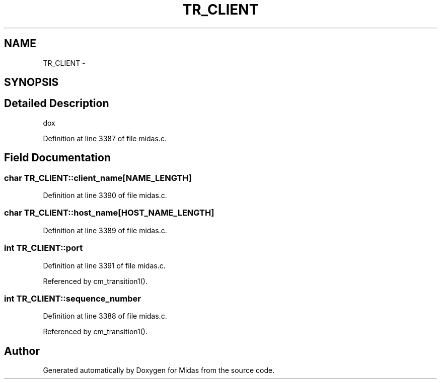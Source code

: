 .TH "TR_CLIENT" 3 "31 May 2012" "Version 2.3.0-0" "Midas" \" -*- nroff -*-
.ad l
.nh
.SH NAME
TR_CLIENT \- 
.SH SYNOPSIS
.br
.PP
.SH "Detailed Description"
.PP 
dox 
.PP
Definition at line 3387 of file midas.c.
.SH "Field Documentation"
.PP 
.SS "char \fBTR_CLIENT::client_name\fP[NAME_LENGTH]"
.PP
Definition at line 3390 of file midas.c.
.SS "char \fBTR_CLIENT::host_name\fP[HOST_NAME_LENGTH]"
.PP
Definition at line 3389 of file midas.c.
.SS "int \fBTR_CLIENT::port\fP"
.PP
Definition at line 3391 of file midas.c.
.PP
Referenced by cm_transition1().
.SS "int \fBTR_CLIENT::sequence_number\fP"
.PP
Definition at line 3388 of file midas.c.
.PP
Referenced by cm_transition1().

.SH "Author"
.PP 
Generated automatically by Doxygen for Midas from the source code.
